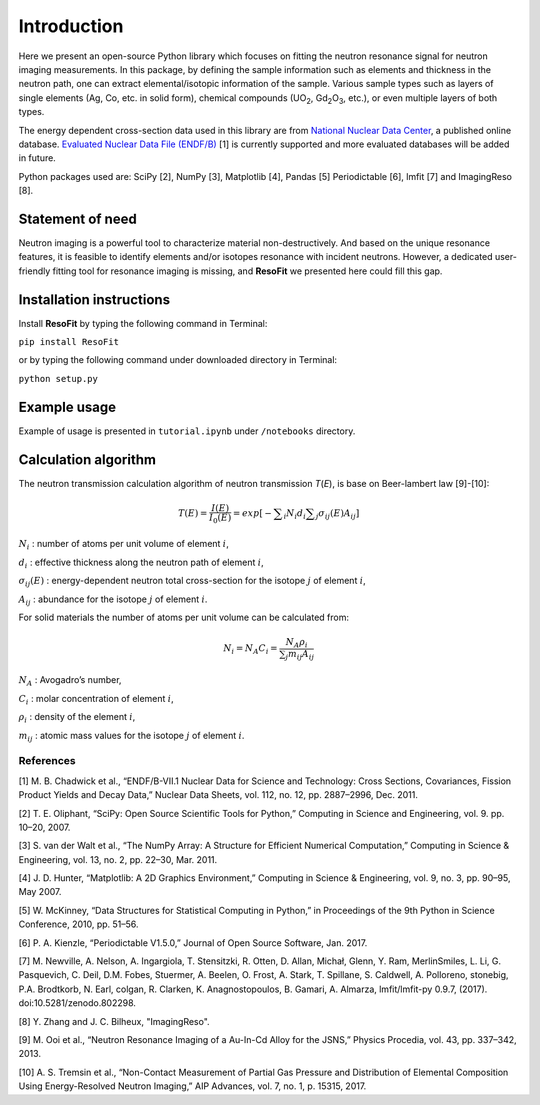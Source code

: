 ************
Introduction
************

Here we present an open-source Python library which focuses on
fitting the neutron resonance signal for neutron imaging
measurements. In this package, by defining the sample information
such as elements and thickness in the neutron path, one can extract
elemental/isotopic information of the sample. Various sample
types such as layers of single elements (Ag, Co, etc. in solid form),
chemical compounds (UO\ :sub:`2`, Gd\ :sub:`2`\O\ :sub:`3`, etc.),
or even multiple layers of both types.

The energy dependent cross-section data used in this library are from
`National Nuclear Data Center <http://www.nndc.bnl.gov/>`__, a published
online database. `Evaluated Nuclear Data File
(ENDF/B) <http://www.nndc.bnl.gov/exfor/endf00.jsp>`__ [1] is currently
supported and more evaluated databases will be added in future.

Python packages used are: SciPy [2], NumPy [3], Matplotlib [4], Pandas
[5] Periodictable [6], lmfit [7] and ImagingReso [8].

Statement of need
#################

Neutron imaging is a powerful tool to characterize material
non-destructively. And based on the unique resonance features,
it is feasible to identify elements and/or isotopes resonance with
incident neutrons. However, a dedicated user-friendly fitting tool
for resonance imaging is missing, and **ResoFit** we presented here
could fill this gap.

Installation instructions
#########################

Install **ResoFit** by typing the following command in Terminal:

``pip install ResoFit``

or by typing the following command under downloaded directory in
Terminal:

``python setup.py``

Example usage
#############

Example of usage is presented in ``tutorial.ipynb`` under ``/notebooks``
directory.

Calculation algorithm
#####################

The neutron transmission calculation algorithm of neutron transmission
*T*\ (*E*), is base on Beer-lambert law [9]-[10]:

.. math:: T\left( E \right) =\frac { I\left( E \right)  }{ { I }_{ 0 }\left( E \right)  } =exp\left[ -\sum\nolimits_i { { N }_{ i }{ d }_{ i } } \sum\nolimits_j { { \sigma  }_{ ij }\left( E \right) { A }_{ ij } }  \right]

:math:`N_i` : number of atoms per unit volume of element :math:`i`,

:math:`d_i` : effective thickness along the neutron path of element :math:`i`,

:math:`\sigma_{ij}\left( E \right)` : energy-dependent neutron total cross-section for the isotope :math:`j` of element :math:`i`,

:math:`A_{ij}` : abundance for the isotope :math:`j` of element :math:`i`.

For solid materials the number of atoms per unit volume can be
calculated from:

.. math:: {N_i} = {N_A}{C_i} = \frac{{{N_A}{\rho _i}}}{{\sum\nolimits_j {{m_{ij}}{A_{ij}}} }}

:math:`N_A` : Avogadro’s number,

:math:`C_i` : molar concentration of element :math:`i`,

:math:`\rho_i` : density of the element :math:`i`,

:math:`m_{ij}` : atomic mass values for the isotope :math:`j` of element :math:`i`.

References
**********

[1] M. B. Chadwick et al., “ENDF/B-VII.1 Nuclear Data for Science and
Technology: Cross Sections, Covariances, Fission Product Yields and
Decay Data,” Nuclear Data Sheets, vol. 112, no. 12, pp. 2887–2996, Dec.
2011.

[2] T. E. Oliphant, “SciPy: Open Source Scientific Tools for Python,”
Computing in Science and Engineering, vol. 9. pp. 10–20, 2007.

[3] S. van der Walt et al., “The NumPy Array: A Structure for Efficient
Numerical Computation,” Computing in Science & Engineering, vol. 13, no.
2, pp. 22–30, Mar. 2011.

[4] J. D. Hunter, “Matplotlib: A 2D Graphics Environment,” Computing in
Science & Engineering, vol. 9, no. 3, pp. 90–95, May 2007.

[5] W. McKinney, “Data Structures for Statistical Computing in Python,”
in Proceedings of the 9th Python in Science Conference, 2010, pp. 51–56.

[6] P. A. Kienzle, “Periodictable V1.5.0,” Journal of Open Source
Software, Jan. 2017.

[7] M. Newville, A. Nelson, A. Ingargiola, T. Stensitzki, R. Otten,
D. Allan, Michał, Glenn, Y. Ram, MerlinSmiles, L. Li, G. Pasquevich,
C. Deil, D.M. Fobes, Stuermer, A. Beelen, O. Frost, A. Stark, T. Spillane,
S. Caldwell, A. Polloreno, stonebig, P.A. Brodtkorb, N. Earl, colgan,
R. Clarken, K. Anagnostopoulos, B. Gamari, A. Almarza, lmfit/lmfit-py 0.9.7,
(2017). doi:10.5281/zenodo.802298.

[8] Y. Zhang and J. C. Bilheux, "ImagingReso".

[9] M. Ooi et al., “Neutron Resonance Imaging of a Au-In-Cd Alloy for
the JSNS,” Physics Procedia, vol. 43, pp. 337–342, 2013.

[10] A. S. Tremsin et al., “Non-Contact Measurement of Partial Gas
Pressure and Distribution of Elemental Composition Using Energy-Resolved
Neutron Imaging,” AIP Advances, vol. 7, no. 1, p. 15315, 2017.

